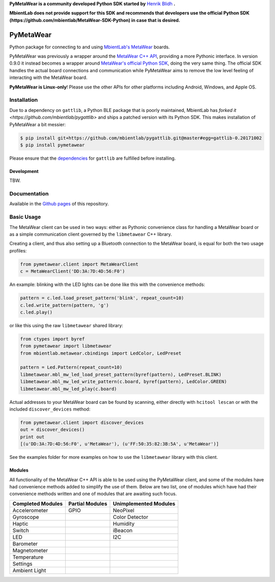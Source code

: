 **PyMetaWear is a community developed Python SDK started by** `Henrik Blidh <https://github.com/hbldh>`_ **.**  

**MbientLab does not provide support for this SDK and recommends that developers use the official Python SDK (https://github.com/mbientlab/MetaWear-SDK-Python) in case that is desired.**

==========
PyMetaWear
==========

Python package for connecting to and using
`MbientLab's MetaWear <https://mbientlab.com/>`_ boards.

PyMetaWear was previously a wrapper around the
`MetaWear C++ API <https://github.com/mbientlab/Metawear-CppAPI>`_,
providing a more Pythonic interface. In version 0.9.0 it instead becomes
a wrapper around `MetaWear's official Python SDK <https://github.com/mbientlab/MetaWear-SDK-Python>`_,
doing the very same thing. The official SDK handles the actual board
connections and communication while PyMetaWear aims to remove the low level
feeling of interacting with the MetaWear board.

**PyMetaWear is Linux-only**! 
Please use the other APIs for other platforms including Android, Windows, and Apple OS.

Installation
------------

Due to a dependency on ``gattlib``, a Python BLE package that is
poorly maintained, MbientLab has `forked it <https://github.com/mbientlab/pygattlib>`
and ships a patched version with its Python SDK. This makes installation of
PyMetaWear a bit messier:

.. code-block:: bash

    $ pip install git+https://github.com/mbientlab/pygattlib.git@master#egg=gattlib-0.20171002
    $ pip install pymetawear

Please ensure that the `dependencies <https://bitbucket.org/OscarAcena/pygattlib/src/a858e8626a93cb9b4ad56f3fb980a6517a0702c6/DEPENDS?at=default&fileviewer=file-view-default>`_ for ``gattlib`` are fulfilled before installing.


Development
~~~~~~~~~~~

TBW.

Documentation
-------------

Available in the `Github pages <https://hbldh.github.io/pymetawear/>`_ of this repository.

Basic Usage
-----------

The MetaWear client can be used in two ways: either as Pythonic
convenience class for handling a MetaWear board or as
a simple communication client governed by the ``libmetawear`` C++ library.

Creating a client, and thus also setting up a Bluetooth connection to the
MetaWear board, is equal for both the two usage profiles:

.. code-block:: python

    from pymetawear.client import MetaWearClient
    c = MetaWearClient('DD:3A:7D:4D:56:F0')

An example: blinking with the LED lights can be done like this with the
convenience methods:

.. code-block:: python

    pattern = c.led.load_preset_pattern('blink', repeat_count=10)
    c.led.write_pattern(pattern, 'g')
    c.led.play()

or like this using the raw ``libmetawear`` shared library:

.. code-block:: python

    from ctypes import byref
    from pymetawear import libmetawear
    from mbientlab.metawear.cbindings import LedColor, LedPreset

    pattern = Led.Pattern(repeat_count=10)
    libmetawear.mbl_mw_led_load_preset_pattern(byref(pattern), LedPreset.BLINK)
    libmetawear.mbl_mw_led_write_pattern(c.board, byref(pattern), LedColor.GREEN)
    libmetawear.mbl_mw_led_play(c.board)

Actual addresses to your MetaWear board can be found by scanning, either
directly with ``hcitool lescan`` or with the included ``discover_devices`` method:

.. code-block:: python

    from pymetawear.client import discover_devices
    out = discover_devices()
    print out
    [(u'DD:3A:7D:4D:56:F0', u'MetaWear'), (u'FF:50:35:82:3B:5A', u'MetaWear')]

See the examples folder for more examples on how to use the ``libmetawear``
library with this client.

Modules
~~~~~~~
All functionality of the MetaWear C++ API is able to be used using the
PyMetaWear client, and some of the modules have had convenience methods
added to simplify the use of them. Below are two list, one of modules which
have had their convenience methods written and one of modules that are
awaiting such focus.

================= =============== =====================
Completed Modules Partial Modules Unimplemented Modules
================= =============== =====================
Accelerometer     GPIO            NeoPixel
Gyroscope                         Color Detector
Haptic                            Humidity
Switch                            iBeacon 
LED                               I2C
Barometer                         
Magnetometer                      
Temperature
Settings
Ambient Light
================= =============== =====================
